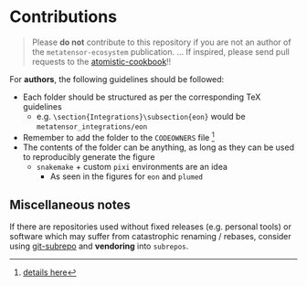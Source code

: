 * Contributions
#+begin_quote
Please *do not* contribute to this repository if you are not an author of the ~metatensor-ecosystem~ publication.
...
If inspired, please send pull requests to the [[http://atomistic-cookbook.org/][atomistic-cookbook]]!!
#+end_quote

For *authors*, the following guidelines should be followed:
- Each folder should be structured as per the corresponding TeX guidelines
  + e.g. ~\section{Integrations}\subsection{eon}~ would be ~metatensor_integrations/eon~
- Remember to add the folder to the ~CODEOWNERS~ file [fn:: [[https://docs.github.com/en/repositories/managing-your-repositorys-settings-and-features/customizing-your-repository/about-code-owners][details here]]]
- The contents of the folder can be anything, as long as they can be used to reproducibly generate the figure
  + ~snakemake~ + custom ~pixi~ environments are an idea
    + As seen in the figures for ~eon~ and ~plumed~

** Miscellaneous notes
If there are repositories used without fixed releases (e.g. personal tools) or
software which may suffer from catastrophic renaming / rebases, consider using
[[https://github.com/ingydotnet/git-subrepo][git-subrepo]] and *vendoring* into ~subrepos~.
